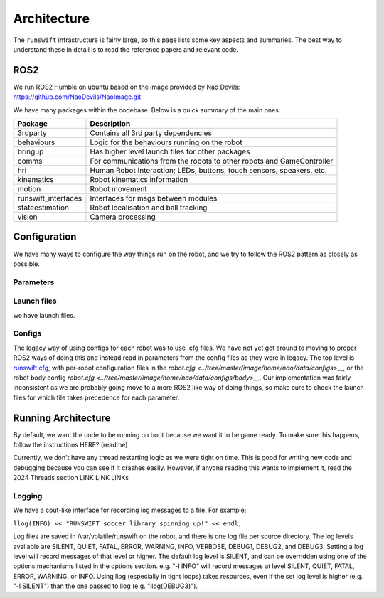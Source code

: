 ############
Architecture
############

The ``runswift`` infrastructure is fairly large, so this page lists some
key aspects and summaries. The best way to understand these in detail is
to read the reference papers and relevant code.

ROS2
----

We run ROS2 Humble on ubuntu based on the image provided by Nao Devils:
https://github.com/NaoDevils/NaoImage.git

We have many packages within the codebase. Below is a quick summary of the main ones.

=================== =========================================================================
Package             Description
=================== =========================================================================
3rdparty            Contains all 3rd party dependencies
behaviours          Logic for the behaviours running on the robot
bringup             Has higher level launch files for other packages
comms               For communications from the robots to other robots and GameController
hri                 Human Robot Interaction; LEDs, buttons, touch sensors, speakers, etc.
kinematics          Robot kinematics information
motion              Robot movement
runswift_interfaces Interfaces for msgs between modules
stateestimation     Robot localisation and ball tracking
vision              Camera processing
=================== =========================================================================

Configuration
-------------

We have many ways to configure the way things run on the robot, and we try to 
follow the ROS2 pattern as closely as possible.

Parameters
~~~~~~~~~~


Launch files
~~~~~~~~~~~~

we have launch files.

Configs
~~~~~~~
The legacy way of using configs for each robot was to use .cfg files. We have 
not yet got around to moving to proper ROS2 ways of doing this and instead read 
in parameters from the config files as they were in legacy. The top level is 
`runswift.cfg <../tree/master/image/home/nao/data/runswift.cfg>`__, with
per-robot configuration files in the 
`robot.cfg <../tree/master/image/home/nao/data/configs>__`, or the robot body 
config `robot.cfg <../tree/master/image/home/nao/data/configs/body>__`. Our 
implementation was fairly inconsistent as we are probably going move to a more 
ROS2 like way of doing things, so make sure to check the launch files for which
file takes precedence for each parameter.


Running Architecture
--------------------

By default, we want the code to be running on boot because we want it to be game
ready. To make sure this happens, follow the instructions HERE? (readme)

Currently, we don't have any thread restarting logic as we were tight on time.
This is good for writing new code and debugging because you can see if it crashes
easily. However, if anyone reading this wants to implement it, read the 2024
Threads section LINK LINK LINKs



Logging
~~~~~~~

We have a cout-like interface for recording log messages to a file. For
example:

``llog(INFO) << "RUNSWIFT soccer library spinning up!" << endl;``

Log files are saved in /var/volatile/runswift on the robot, and there is
one log file per source directory. The log levels available are SILENT,
QUIET, FATAL, ERROR, WARNING, INFO, VERBOSE, DEBUG1, DEBUG2, and DEBUG3.
Setting a log level will record messages of that level or higher. The
default log level is SILENT, and can be overridden using one of the
options mechanisms listed in the options section. e.g. "-l INFO" will
record messages at level SILENT, QUIET, FATAL, ERROR, WARNING, or INFO.
Using llog (especially in tight loops) takes resources, even if the set
log level is higher (e.g. "-l SILENT") than the one passed to llog (e.g.
"llog(DEBUG3)").



